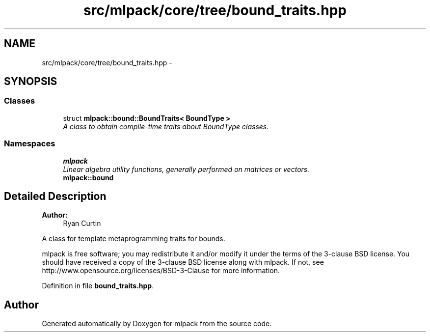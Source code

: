 .TH "src/mlpack/core/tree/bound_traits.hpp" 3 "Sat Mar 25 2017" "Version master" "mlpack" \" -*- nroff -*-
.ad l
.nh
.SH NAME
src/mlpack/core/tree/bound_traits.hpp \- 
.SH SYNOPSIS
.br
.PP
.SS "Classes"

.in +1c
.ti -1c
.RI "struct \fBmlpack::bound::BoundTraits< BoundType >\fP"
.br
.RI "\fIA class to obtain compile-time traits about BoundType classes\&. \fP"
.in -1c
.SS "Namespaces"

.in +1c
.ti -1c
.RI " \fBmlpack\fP"
.br
.RI "\fILinear algebra utility functions, generally performed on matrices or vectors\&. \fP"
.ti -1c
.RI " \fBmlpack::bound\fP"
.br
.in -1c
.SH "Detailed Description"
.PP 

.PP
\fBAuthor:\fP
.RS 4
Ryan Curtin
.RE
.PP
A class for template metaprogramming traits for bounds\&.
.PP
mlpack is free software; you may redistribute it and/or modify it under the terms of the 3-clause BSD license\&. You should have received a copy of the 3-clause BSD license along with mlpack\&. If not, see http://www.opensource.org/licenses/BSD-3-Clause for more information\&. 
.PP
Definition in file \fBbound_traits\&.hpp\fP\&.
.SH "Author"
.PP 
Generated automatically by Doxygen for mlpack from the source code\&.
